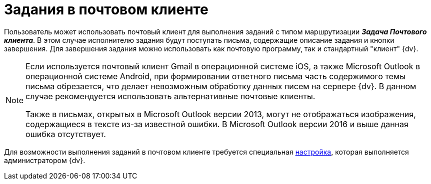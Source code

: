 = Задания в почтовом клиенте

Пользователь может использовать почтовый клиент для выполнения заданий с типом маршрутизации *_Задача Почтового клиента_*. В этом случае исполнителю задания будут поступать письма, содержащие описание задания и кнопки завершения. Для завершения задания можно использовать как почтовую программу, так и стандартный "клиент" {dv}.

[NOTE]
====
Если используется почтовый клиент Gmail в операционной системе iOS, а также Microsoft Outlook в операционной системе Android, при формировании ответного письма часть содержимого темы письма обрезается, что делает невозможным обработку данных писем на сервере {dv}. В данном случае рекомендуется использовать альтернативные почтовые клиенты.

Также в письмах, открытых в Microsoft Outlook версии 2013, могут не отображаться изображения, содержащиеся в тексте из-за известной ошибки. В Microsoft Outlook версии 2016 и выше данная ошибка отсутствует.
====

Для возможности выполнения заданий в почтовом клиенте требуется специальная xref:admin:task-routing.adoc[настройка], которая выполняется администратором {dv}.
